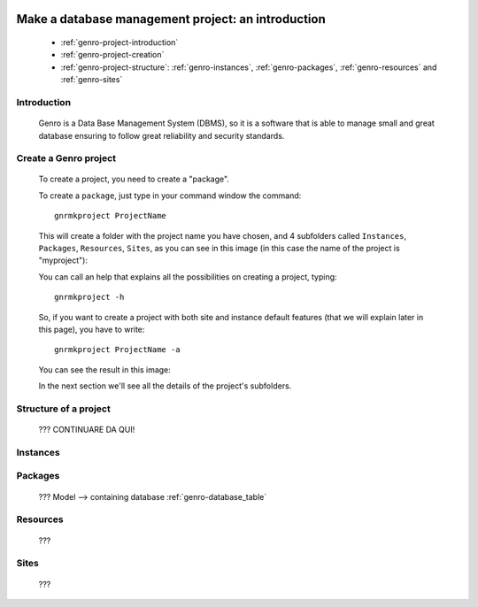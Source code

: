 	.. _genro-database-introduction:

====================================================
 Make a database management project: an introduction
====================================================

	- :ref:`genro-project-introduction`
	
	- :ref:`genro-project-creation`

	- :ref:`genro-project-structure`: :ref:`genro-instances`, :ref:`genro-packages`, :ref:`genro-resources` and :ref:`genro-sites`

	.. _genro-project-introduction:

Introduction
============

	Genro is a Data Base Management System (DBMS), so it is a software that is able to manage small and great database ensuring to follow great reliability and security standards.

	.. _genro-project-creation:

Create a Genro project
======================

	To create a project, you need to create a "package".

	To create a ``package``, just type in your command window the command::

		gnrmkproject ProjectName
	
	This will create a folder with the project name you have chosen, and 4 subfolders called ``Instances``, ``Packages``, ``Resources``, ``Sites``, as you can see in this image (in this case the name of the project is "myproject"):

	.. image:: myproject.png

	You can call an help that explains all the possibilities on creating a project, typing::
	
		gnrmkproject -h
	
	.. image:: myproject-h.png
	
	So, if you want to create a project with both site and instance default features (that we will explain later in this page), you have to write::

		gnrmkproject ProjectName -a

	You can see the result in this image:

	.. image:: myproject2.png

	In the next section we'll see all the details of the project's subfolders.

	.. _genro-project-structure:

Structure of a project
======================

	??? CONTINUARE DA QUI!

	.. _genro-instances:

Instances
=========

	.. _genro-packages:

Packages
========

	???
	Model --> containing database :ref:`genro-database_table`

	.. _genro-resources:

Resources
=========

	???

	.. _genro-sites:

Sites
=====

	???
